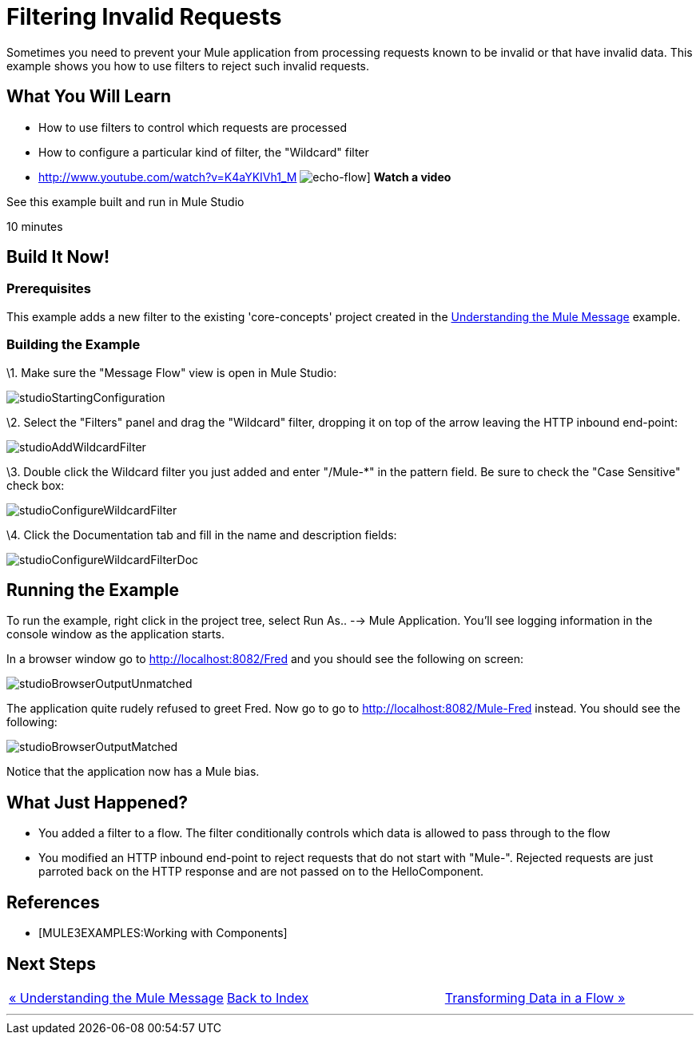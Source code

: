 = Filtering Invalid Requests

Sometimes you need to prevent your Mule application from processing requests known to be invalid or that have invalid data. This example shows you how to use filters to reject such invalid requests.

== What You Will Learn

* How to use filters to control which requests are processed
* How to configure a particular kind of filter, the "Wildcard" filter

* http://www.youtube.com/watch?v=K4aYKIVh1_M
image:echo-flow.png[echo-flow]]
*Watch a video*

See this example built and run in Mule Studio

10 minutes

== Build It Now!

=== Prerequisites

This example adds a new filter to the existing 'core-concepts' project created in the link:/documentation-3.2/display/32X/Understanding+the+Mule+Message[Understanding the Mule Message] example.

=== Building the Example

\1. Make sure the "Message Flow" view is open in Mule Studio:

image:studioStartingConfiguration.png[studioStartingConfiguration]

\2. Select the "Filters" panel and drag the "Wildcard" filter, dropping it on top of the arrow leaving the HTTP inbound end-point:

image:studioAddWildcardFilter.png[studioAddWildcardFilter]

\3. Double click the Wildcard filter you just added and enter "/Mule-*" in the pattern field. Be sure to check the "Case Sensitive" check box:

image:studioConfigureWildcardFilter.png[studioConfigureWildcardFilter]

\4. Click the Documentation tab and fill in the name and description fields:

image:studioConfigureWildcardFilterDoc.png[studioConfigureWildcardFilterDoc]

== Running the Example

To run the example, right click in the project tree, select Run As.. --> Mule Application. You'll see logging information in the console window as the application starts.

In a browser window go to http://localhost:8082/Fred and you should see the following on screen:

image:studioBrowserOutputUnmatched.png[studioBrowserOutputUnmatched]

The application quite rudely refused to greet Fred. Now go to go to http://localhost:8082/Mule-Fred instead. You should see the following:

image:studioBrowserOutputMatched.png[studioBrowserOutputMatched]

Notice that the application now has a Mule bias.

== What Just Happened?

* You added a filter to a flow. The filter conditionally controls which data is allowed to pass through to the flow
* You modified an HTTP inbound end-point to reject requests that do not start with "Mule-". Rejected requests are just parroted back on the HTTP response and are not passed on to the HelloComponent.

== References

* [MULE3EXAMPLES:Working with Components]

== Next Steps

[cols=",,",]
|===
|http://www.mulesoft.org/display/32X/Understanding+the+Mule+Message[« Understanding the Mule Message] |http://www.mulesoft.org/display/32X/Home[Back to Index] |http://www.mulesoft.org/display/32X/Transforming+Data+in+a+Flow[Transforming Data in a Flow »]
|===

'''''



